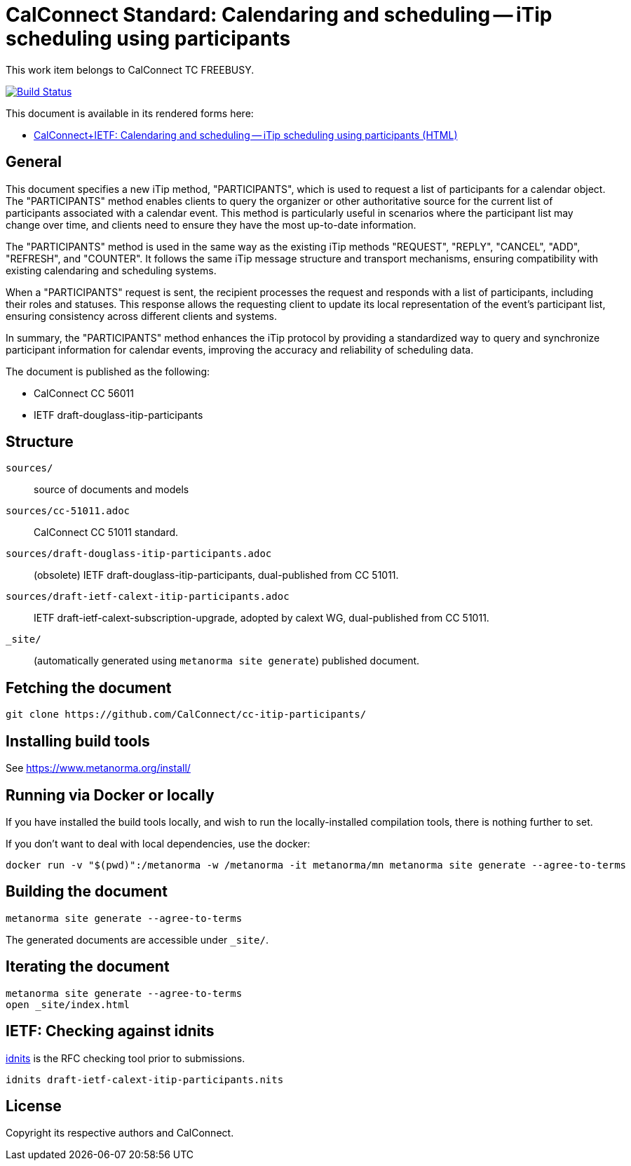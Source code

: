 = CalConnect Standard: Calendaring and scheduling -- iTip scheduling using participants

This work item belongs to CalConnect TC FREEBUSY.

image:https://github.com/CalConnect/cc-itip-participants/workflows/generate/badge.svg["Build Status", link="https://github.com/CalConnect/cc-itip-participants/actions?workflow=generate"]

This document is available in its rendered forms here:

* https://calconnect.github.io/cc-itip-participants/[CalConnect+IETF: Calendaring and scheduling -- iTip scheduling using participants (HTML)]

== General

This document specifies a new iTip method, "PARTICIPANTS", which is used to
request a list of participants for a calendar object. The "PARTICIPANTS" method
enables clients to query the organizer or other authoritative source for the
current list of participants associated with a calendar event. This method is
particularly useful in scenarios where the participant list may change over
time, and clients need to ensure they have the most up-to-date information.

The "PARTICIPANTS" method is used in the same way as the existing iTip methods
"REQUEST", "REPLY", "CANCEL", "ADD", "REFRESH", and "COUNTER". It follows the
same iTip message structure and transport mechanisms, ensuring compatibility
with existing calendaring and scheduling systems.

When a "PARTICIPANTS" request is sent, the recipient processes the request and
responds with a list of participants, including their roles and statuses. This
response allows the requesting client to update its local representation of the
event's participant list, ensuring consistency across different clients and
systems.

In summary, the "PARTICIPANTS" method enhances the iTip protocol by providing a
standardized way to query and synchronize participant information for calendar
events, improving the accuracy and reliability of scheduling data.


The document is published as the following:

* CalConnect CC 56011
* IETF draft-douglass-itip-participants


== Structure

`sources/`::
source of documents and models

`sources/cc-51011.adoc`::
CalConnect CC 51011 standard.

`sources/draft-douglass-itip-participants.adoc`::
(obsolete) IETF draft-douglass-itip-participants, dual-published from CC 51011.

`sources/draft-ietf-calext-itip-participants.adoc`::
IETF draft-ietf-calext-subscription-upgrade, adopted by calext WG, dual-published from CC 51011.

`_site/`::
(automatically generated using `metanorma site generate`) published document.



== Fetching the document

[source,sh]
----
git clone https://github.com/CalConnect/cc-itip-participants/
----


== Installing build tools

See https://www.metanorma.org/install/


== Running via Docker or locally

If you have installed the build tools locally, and wish to run the
locally-installed compilation tools, there is nothing further to set.

If you don't want to deal with local dependencies, use the docker:

[source,sh]
----
docker run -v "$(pwd)":/metanorma -w /metanorma -it metanorma/mn metanorma site generate --agree-to-terms
----


== Building the document

[source,sh]
----
metanorma site generate --agree-to-terms
----

The generated documents are accessible under `_site/`.


== Iterating the document

[source,sh]
----
metanorma site generate --agree-to-terms
open _site/index.html
----


== IETF: Checking against idnits

https://tools.ietf.org/tools/idnits/[idnits] is the RFC checking tool prior to
submissions.

[source,sh]
----
idnits draft-ietf-calext-itip-participants.nits
----


== License

Copyright its respective authors and CalConnect.
